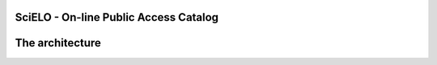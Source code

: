 ======================================
SciELO - On-line Public Access Catalog
======================================

=================
The architecture
=================

.. image:: https://github.com/scieloorg/documents/blob/master/scielo_site/architecture.png

